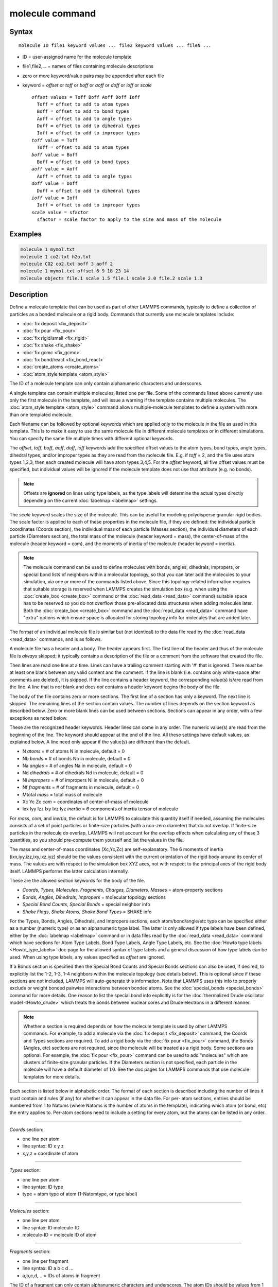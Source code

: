 .. index:: molecule

molecule command
================

Syntax
""""""

.. parsed-literal::

   molecule ID file1 keyword values ... file2 keyword values ... fileN ...

* ID = user-assigned name for the molecule template
* file1,file2,... = names of files containing molecule descriptions
* zero or more keyword/value pairs may be appended after each file
* keyword = *offset* or *toff* or *boff* or *aoff* or *doff* or *ioff* or *scale*

  .. parsed-literal::

       *offset* values = Toff Boff Aoff Doff Ioff
         Toff = offset to add to atom types
         Boff = offset to add to bond types
         Aoff = offset to add to angle types
         Doff = offset to add to dihedral types
         Ioff = offset to add to improper types
       *toff* value = Toff
         Toff = offset to add to atom types
       *boff* value = Boff
         Boff = offset to add to bond types
       *aoff* value = Aoff
         Aoff = offset to add to angle types
       *doff* value = Doff
         Doff = offset to add to dihedral types
       *ioff* value = Ioff
         Ioff = offset to add to improper types
       *scale* value = sfactor
         sfactor = scale factor to apply to the size and mass of the molecule

Examples
""""""""

.. code-block:: LAMMPS

   molecule 1 mymol.txt
   molecule 1 co2.txt h2o.txt
   molecule CO2 co2.txt boff 3 aoff 2
   molecule 1 mymol.txt offset 6 9 18 23 14
   molecule objects file.1 scale 1.5 file.1 scale 2.0 file.2 scale 1.3

Description
"""""""""""

Define a molecule template that can be used as part of other LAMMPS
commands, typically to define a collection of particles as a bonded
molecule or a rigid body.  Commands that currently use molecule
templates include:

* :doc:`fix deposit <fix_deposit>`
* :doc:`fix pour <fix_pour>`
* :doc:`fix rigid/small <fix_rigid>`
* :doc:`fix shake <fix_shake>`
* :doc:`fix gcmc <fix_gcmc>`
* :doc:`fix bond/react <fix_bond_react>`
* :doc:`create_atoms <create_atoms>`
* :doc:`atom_style template <atom_style>`

The ID of a molecule template can only contain alphanumeric characters
and underscores.

A single template can contain multiple molecules, listed one per file.
Some of the commands listed above currently use only the first
molecule in the template, and will issue a warning if the template
contains multiple molecules.  The :doc:`atom_style template
<atom_style>` command allows multiple-molecule templates to define a
system with more than one templated molecule.

Each filename can be followed by optional keywords which are applied
only to the molecule in the file as used in this template.  This is to
make it easy to use the same molecule file in different molecule
templates or in different simulations.  You can specify the same file
multiple times with different optional keywords.

The *offset*, *toff*, *boff*, *aoff*, *doff*, *ioff* keywords
add the specified offset values to the atom types, bond types, angle
types, dihedral types, and/or improper types as they are read from the
molecule file.  E.g. if *toff* = 2, and the file uses atom types
1,2,3, then each created molecule will have atom types 3,4,5.  For the
*offset* keyword, all five offset values must be specified, but
individual values will be ignored if the molecule template does not
use that attribute (e.g. no bonds).

.. note::

   Offsets are **ignored** on lines using type labels, as the type
   labels will determine the actual types directly depending on the
   current :doc:`labelmap <labelmap>` settings.

The *scale* keyword scales the size of the molecule.  This can be
useful for modeling polydisperse granular rigid bodies.  The scale
factor is applied to each of these properties in the molecule file, if
they are defined: the individual particle coordinates (Coords
section), the individual mass of each particle (Masses section), the
individual diameters of each particle (Diameters section), the total
mass of the molecule (header keyword = mass), the center-of-mass of
the molecule (header keyword = com), and the moments of inertia of the
molecule (header keyword = inertia).

.. note::

   The molecule command can be used to define molecules with bonds,
   angles, dihedrals, impropers, or special bond lists of neighbors
   within a molecular topology, so that you can later add the molecules
   to your simulation, via one or more of the commands listed above.
   Since this topology-related information requires that suitable storage
   is reserved when LAMMPS creates the simulation box (e.g. when using
   the :doc:`create_box <create_box>` command or the
   :doc:`read_data <read_data>` command) suitable space has to be reserved
   so you do not overflow those pre-allocated data structures when adding
   molecules later.  Both the :doc:`create_box <create_box>` command and
   the :doc:`read_data <read_data>` command have "extra" options which
   ensure space is allocated for storing topology info for molecules that
   are added later.

The format of an individual molecule file is similar but
(not identical) to the data file read by the :doc:`read_data <read_data>`
commands, and is as follows.

A molecule file has a header and a body.  The header appears first.  The
first line of the header and thus of the molecule file is *always* skipped;
it typically contains a description of the file or a comment from the software
that created the file.

Then lines are read one line at a time.  Lines can have a trailing
comment starting with '#' that is ignored.  There *must* be at least one
blank between any valid content and the comment.  If the line is blank
(i.e. contains only white-space after comments are deleted), it is
skipped.  If the line contains a header keyword, the corresponding
value(s) is/are read from the line.  A line that is *not* blank and does
*not* contains a header keyword begins the body of the file.

The body of the file contains zero or more sections.  The first line
of a section has only a keyword.  The next line is skipped.  The
remaining lines of the section contain values.  The number of lines
depends on the section keyword as described below.  Zero or more blank
lines can be used between sections.  Sections can appear in any order,
with a few exceptions as noted below.

These are the recognized header keywords.  Header lines can come in
any order.  The numeric value(s) are read from the beginning of the
line.  The keyword should appear at the end of the line.  All these
settings have default values, as explained below.  A line need only
appear if the value(s) are different than the default.

* N *atoms* = # of atoms N in molecule, default = 0
* Nb *bonds* = # of bonds Nb in molecule, default = 0
* Na *angles* = # of angles Na in molecule, default = 0
* Nd *dihedrals* = # of dihedrals Nd in molecule, default = 0
* Ni *impropers* = # of impropers Ni in molecule, default = 0
* Nf *fragments* = # of fragments in molecule, default = 0
* Mtotal *mass* = total mass of molecule
* Xc Yc Zc *com* = coordinates of center-of-mass of molecule
* Ixx Iyy Izz Ixy Ixz Iyz *inertia* = 6 components of inertia tensor of molecule

For *mass*, *com*, and *inertia*, the default is for LAMMPS to
calculate this quantity itself if needed, assuming the molecules
consists of a set of point particles or finite-size particles (with a
non-zero diameter) that do not overlap.  If finite-size particles in
the molecule do overlap, LAMMPS will not account for the overlap
effects when calculating any of these 3 quantities, so you should
pre-compute them yourself and list the values in the file.

The mass and center-of-mass coordinates (Xc,Yc,Zc) are
self-explanatory.  The 6 moments of inertia (ixx,iyy,izz,ixy,ixz,iyz)
should be the values consistent with the current orientation of the
rigid body around its center of mass.  The values are with respect to
the simulation box XYZ axes, not with respect to the principal axes of
the rigid body itself.  LAMMPS performs the latter calculation
internally.

These are the allowed section keywords for the body of the file.

* *Coords, Types, Molecules, Fragments, Charges, Diameters, Masses* = atom-property sections
* *Bonds, Angles, Dihedrals, Impropers* = molecular topology sections
* *Special Bond Counts, Special Bonds* = special neighbor info
* *Shake Flags, Shake Atoms, Shake Bond Types* = SHAKE info

For the Types, Bonds, Angles, Dihedrals, and Impropers sections, each
atom/bond/angle/etc type can be specified either as a number (numeric
type) or as an alphanumeric type label.  The latter is only allowed if
type labels have been defined, either by the :doc:`labelmap
<labelmap>` command or in data files read by the :doc:`read_data
<read_data>` command which have sections for Atom Type Labels, Bond
Type Labels, Angle Type Labels, etc.  See the :doc:`Howto type labels
<Howto_type_labels>` doc page for the allowed syntax of type labels
and a general discussion of how type labels can be used.
When using type labels, any values specified as *offset* are ignored.

If a Bonds section is specified then the Special Bond Counts and
Special Bonds sections can also be used, if desired, to explicitly
list the 1-2, 1-3, 1-4 neighbors within the molecule topology (see
details below).  This is optional since if these sections are not
included, LAMMPS will auto-generate this information.  Note that
LAMMPS uses this info to properly exclude or weight bonded pairwise
interactions between bonded atoms.  See the :doc:`special_bonds
<special_bonds>` command for more details.  One reason to list the
special bond info explicitly is for the :doc:`thermalized Drude
oscillator model <Howto_drude>` which treats the bonds between nuclear
cores and Drude electrons in a different manner.

.. note::

   Whether a section is required depends on how the molecule template
   is used by other LAMMPS commands.  For example, to add a molecule
   via the :doc:`fix deposit <fix_deposit>` command, the Coords and
   Types sections are required.  To add a rigid body via the :doc:`fix
   pour <fix_pour>` command, the Bonds (Angles, etc) sections are not
   required, since the molecule will be treated as a rigid body.  Some
   sections are optional.  For example, the :doc:`fix pour <fix_pour>`
   command can be used to add "molecules" which are clusters of
   finite-size granular particles.  If the Diameters section is not
   specified, each particle in the molecule will have a default
   diameter of 1.0.  See the doc pages for LAMMPS commands that use
   molecule templates for more details.

Each section is listed below in alphabetic order.  The format of each
section is described including the number of lines it must contain and
rules (if any) for whether it can appear in the data file.  For per-
atom sections, entries should be numbered from 1 to Natoms (where
Natoms is the number of atoms in the template), indicating which atom
(or bond, etc) the entry applies to.  Per-atom sections need to
include a setting for every atom, but the atoms can be listed in any
order.

----------

*Coords* section:

* one line per atom
* line syntax: ID x y z
* x,y,z = coordinate of atom

----------

*Types* section:

* one line per atom
* line syntax: ID type
* type = atom type of atom (1-Natomtype, or type label)

----------

*Molecules* section:

* one line per atom
* line syntax: ID molecule-ID
* molecule-ID = molecule ID of atom

----------

*Fragments* section:

* one line per fragment
* line syntax: ID a b c d ...
* a,b,c,d,... = IDs of atoms in fragment

The ID of a fragment can only contain alphanumeric characters and
underscores.  The atom IDs should be values from 1 to Natoms, where
Natoms = # of atoms in the molecule.

----------

*Charges* section:

* one line per atom
* line syntax: ID q
* q = charge on atom

This section is only allowed for :doc:`atom styles <atom_style>` that
support charge.  If this section is not included, the default charge
on each atom in the molecule is 0.0.

----------

*Diameters* section:

* one line per atom
* line syntax: ID diam
* diam = diameter of atom

This section is only allowed for :doc:`atom styles <atom_style>` that
support finite-size spherical particles, e.g. atom_style sphere.  If
not listed, the default diameter of each atom in the molecule is 1.0.

----------

*Masses* section:

* one line per atom
* line syntax: ID mass
* mass = mass of atom

This section is only allowed for :doc:`atom styles <atom_style>` that
support per-atom mass, as opposed to per-type mass.  See the
:doc:`mass <mass>` command for details.  If this section is not
included, the default mass for each atom is derived from its volume
(see Diameters section) and a default density of 1.0, in
:doc:`units <units>` of mass/volume.

----------

*Bonds* section:

* one line per bond
* line syntax: ID type atom1 atom2
* type = bond type (1-Nbondtype, or type label)
* atom1,atom2 = IDs of atoms in bond

The IDs for the two atoms in each bond should be values
from 1 to Natoms, where Natoms = # of atoms in the molecule.

----------

*Angles* section:

* one line per angle
* line syntax: ID type atom1 atom2 atom3
* type = angle type (1-Nangletype, or type label)
* atom1,atom2,atom3 = IDs of atoms in angle

The IDs for the three atoms in each angle should be values from 1 to
Natoms, where Natoms = # of atoms in the molecule.  The 3 atoms are
ordered linearly within the angle.  Thus the central atom (around
which the angle is computed) is the atom2 in the list.

----------

*Dihedrals* section:

* one line per dihedral
* line syntax: ID type atom1 atom2 atom3 atom4
* type = dihedral type (1-Ndihedraltype, or type label)
* atom1,atom2,atom3,atom4 = IDs of atoms in dihedral

The IDs for the four atoms in each dihedral should be values from 1 to
Natoms, where Natoms = # of atoms in the molecule.  The 4 atoms are
ordered linearly within the dihedral.

----------

*Impropers* section:

* one line per improper
* line syntax: ID type atom1 atom2 atom3 atom4
* type = improper type (1-Nimpropertype, or type label)
* atom1,atom2,atom3,atom4 = IDs of atoms in improper

The IDs for the four atoms in each improper should be values from 1 to
Natoms, where Natoms = # of atoms in the molecule.  The ordering of
the 4 atoms determines the definition of the improper angle used in
the formula for the defined :doc:`improper style <improper_style>`.  See
the doc pages for individual styles for details.

----------

*Special Bond Counts* section:

* one line per atom
* line syntax: ID N1 N2 N3
* N1 = # of 1-2 bonds
* N2 = # of 1-3 bonds
* N3 = # of 1-4 bonds

N1, N2, N3 are the number of 1-2, 1-3, 1-4 neighbors respectively of
this atom within the topology of the molecule.  See the
:doc:`special_bonds <special_bonds>` page for more discussion of
1-2, 1-3, 1-4 neighbors.  If this section appears, the Special Bonds
section must also appear.

As explained above, LAMMPS will auto-generate this information if this
section is not specified.  If specified, this section will
override what would be auto-generated.

----------

*Special Bonds* section:

* one line per atom
* line syntax: ID a b c d ...
* a,b,c,d,... = IDs of atoms in N1+N2+N3 special bonds

A, b, c, d, etc are the IDs of the n1+n2+n3 atoms that are 1-2, 1-3,
1-4 neighbors of this atom.  The IDs should be values from 1 to
Natoms, where Natoms = # of atoms in the molecule.  The first N1
values should be the 1-2 neighbors, the next N2 should be the 1-3
neighbors, the last N3 should be the 1-4 neighbors.  No atom ID should
appear more than once.  See the :doc:`special_bonds <special_bonds>` doc
page for more discussion of 1-2, 1-3, 1-4 neighbors.  If this section
appears, the Special Bond Counts section must also appear.

As explained above, LAMMPS will auto-generate this information if this
section is not specified.  If specified, this section will override
what would be auto-generated.

----------

*Shake Flags* section:

* one line per atom
* line syntax: ID flag
* flag = 0,1,2,3,4

This section is only needed when molecules created using the template
will be constrained by SHAKE via the "fix shake" command.  The other
two Shake sections must also appear in the file, following this one.

The meaning of the flag for each atom is as follows.  See the :doc:`fix shake <fix_shake>` page for a further description of SHAKE
clusters.

* 0 = not part of a SHAKE cluster
* 1 = part of a SHAKE angle cluster (two bonds and the angle they form)
* 2 = part of a 2-atom SHAKE cluster with a single bond
* 3 = part of a 3-atom SHAKE cluster with two bonds
* 4 = part of a 4-atom SHAKE cluster with three bonds

----------

*Shake Atoms* section:

* one line per atom
* line syntax: ID a b c d
* a,b,c,d = IDs of atoms in cluster

This section is only needed when molecules created using the template
will be constrained by SHAKE via the "fix shake" command.  The other
two Shake sections must also appear in the file.

The a,b,c,d values are atom IDs (from 1 to Natoms) for all the atoms
in the SHAKE cluster that this atom belongs to.  The number of values
that must appear is determined by the shake flag for the atom (see the
Shake Flags section above).  All atoms in a particular cluster should
list their a,b,c,d values identically.

If flag = 0, no a,b,c,d values are listed on the line, just the
(ignored) ID.

If flag = 1, a,b,c are listed, where a = ID of central atom in the
angle, and b,c the other two atoms in the angle.

If flag = 2, a,b are listed, where a = ID of atom in bond with the
lowest ID, and b = ID of atom in bond with the highest ID.

If flag = 3, a,b,c are listed, where a = ID of central atom,
and b,c = IDs of other two atoms bonded to the central atom.

If flag = 4, a,b,c,d are listed, where a = ID of central atom,
and b,c,d = IDs of other three atoms bonded to the central atom.

See the :doc:`fix shake <fix_shake>` page for a further description
of SHAKE clusters.

----------

*Shake Bond Types* section:

* one line per atom
* line syntax: ID a b c
* a,b,c = bond types (or angle type) of bonds (or angle) in cluster

This section is only needed when molecules created using the template
will be constrained by SHAKE via the "fix shake" command.  The other
two Shake sections must also appear in the file.

The a,b,c values are bond types for all bonds in the SHAKE cluster that
this atom belongs to.  Bond types may be either numbers (from 1 to Nbondtypes)
or bond type labels as defined by the :doc:`labelmap <labelmap>` command
or a "Bond Type Labels" section of a data file.


The number of values that must appear is determined by the shake flag
for the atom (see the Shake Flags section above).  All atoms in a
particular cluster should list their a,b,c values identically.

If flag = 0, no a,b,c values are listed on the line, just the
(ignored) ID.

If flag = 1, a,b,c are listed, where a = bondtype of the bond between
the central atom and the first non-central atom (value b in the Shake
Atoms section), b = bondtype of the bond between the central atom and
the second non-central atom (value c in the Shake Atoms section), and c
= the angle type (1 to Nangletypes, or angle type label) of the angle
between the 3 atoms.

If flag = 2, only a is listed, where a = bondtype of the bond between
the 2 atoms in the cluster.

If flag = 3, a,b are listed, where a = bondtype of the bond between
the central atom and the first non-central atom (value b in the Shake
Atoms section), and b = bondtype of the bond between the central atom
and the second non-central atom (value c in the Shake Atoms section).

If flag = 4, a,b,c are listed, where a = bondtype of the bond between
the central atom and the first non-central atom (value b in the Shake
Atoms section), b = bondtype of the bond between the central atom and
the second non-central atom (value c in the Shake Atoms section), and c
= bondtype of the bond between the central atom and the third
non-central atom (value d in the Shake Atoms section).

See the :doc:`fix shake <fix_shake>` page for a further description
of SHAKE clusters.

----------

Restrictions
""""""""""""

None

Related commands
""""""""""""""""

:doc:`fix deposit <fix_deposit>`, :doc:`fix pour <fix_pour>`,
:doc:`fix gcmc <fix_gcmc>`

Default
"""""""

The default keywords values are offset 0 0 0 0 0 and scale = 1.0.
